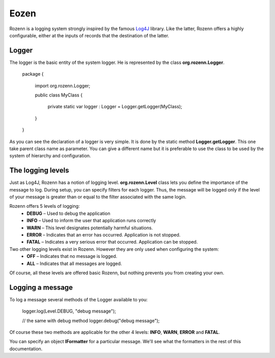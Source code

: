 =====
Eozen
=====
Rozenn is a logging system strongly inspired by the famous `Log4J <http://logging.apache.org/log4j/1.2/>`_ library. Like the latter, Rozenn offers a highly configurable, either at the inputs of records that the destination of the latter.

Logger
======
The logger is the basic entity of the system logger. He is represented by the class **org.rozenn.Logger**.

   package
   {
      import org.rozenn.Logger;
    
      public class MyClass
      {
         private static var logger : Logger = Logger.getLogger(MyClass);
      }
   }
   
As you can see the declaration of a logger is very simple. It is done by the static method **Logger.getLogger**. This one take parent class name as parameter. You can give a different name but it is preferable to use the class to be used by the system of hierarchy and configuration.

The logging levels
==================
Just as Log4J, Rozenn has a notion of logging level. **org.rozenn.Level** class lets you define the importance of the message to log. During setup, you can specify filters for each logger. Thus, the message will be logged only if the level of your message is greater than or equal to the filter associated with the same login.

Rozenn offers 5 levels of logging:
   * **DEBUG** – Used to debug the application
   * **INFO** – Used to inform the user that application runs correctly
   * **WARN** – This level designates potentially harmful situations.
   * **ERROR** – Indicates that an error has occurred. Application is not stopped.
   * **FATAL** – Indicates a very serious error that occurred. Application can be stopped.
   
Two other logging levels exist in Rozenn. However they are only used when configuring the system:
   * **OFF** – Indicates that no message is logged.
   * **ALL** – Indicates that all messages are logged.

Of course, all these levels are offered basic Rozenn, but nothing prevents you from creating your own.

Logging a message
=================
To log a message several methods of the Logger available to you:

   logger.log(Level.DEBUG, "debug message");
 
   // the same with debug method
   logger.debug("debug message");
   

Of course these two methods are applicable for the other 4 levels: **INFO**, **WARN**, **ERROR** and **FATAL**.
   
You can specify an object **IFormatter** for a particular message. We'll see what the formatters in the rest of this documentation.
   

